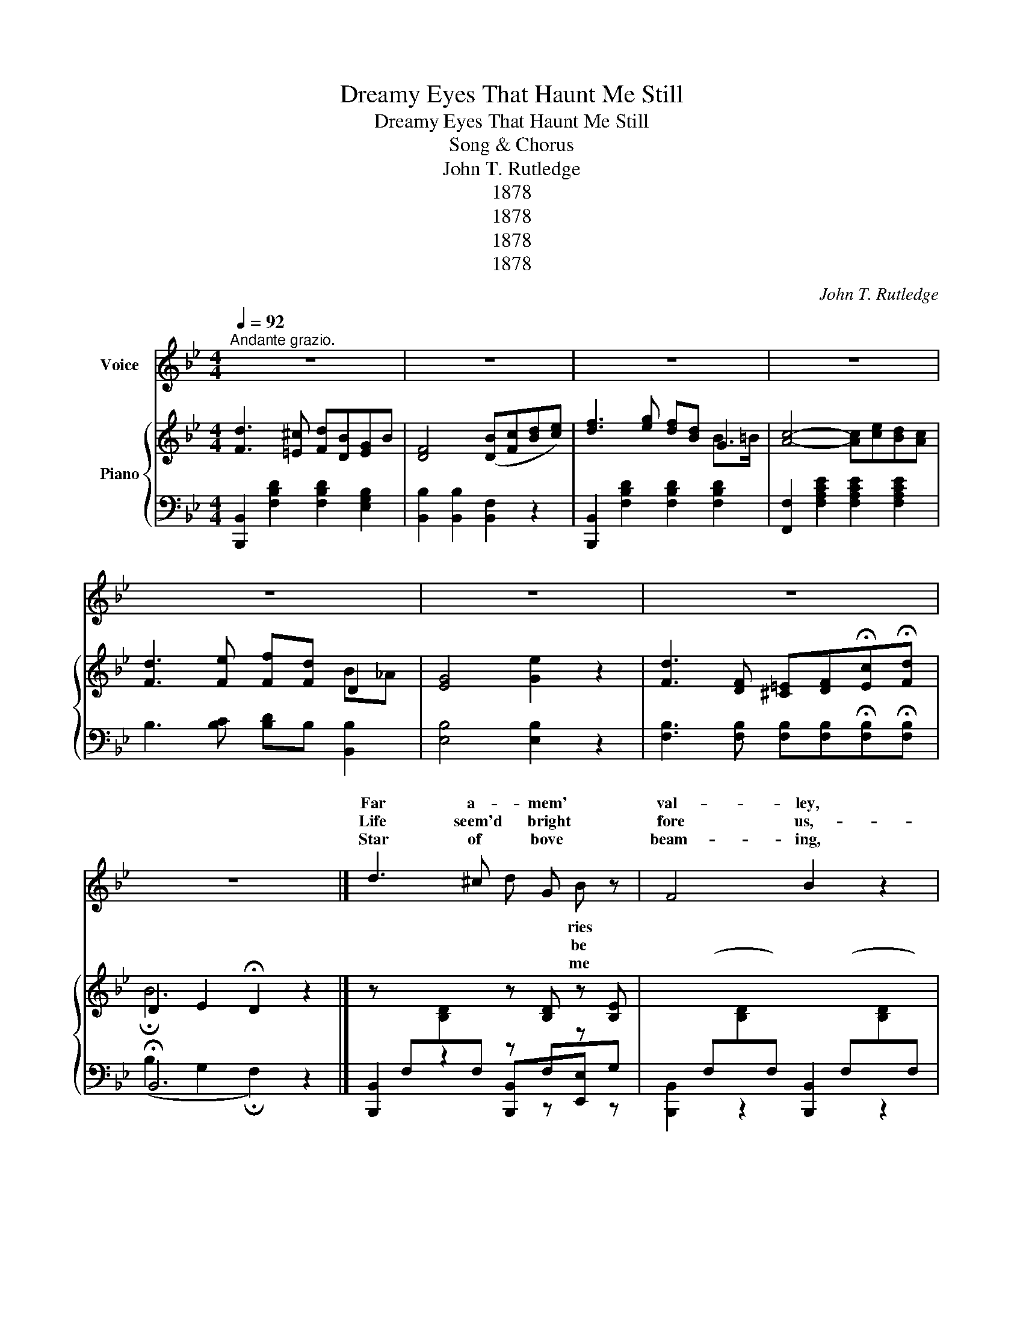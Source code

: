 X:1
T:Dreamy Eyes That Haunt Me Still
T:Dreamy Eyes That Haunt Me Still
T:Song & Chorus
T:John T. Rutledge
T:1878
T:1878
T:1878
T:1878
C:John T. Rutledge
Z:1878
%%score ( 1 2 ) { ( 3 5 6 ) | ( 4 7 ) }
L:1/8
Q:1/4=92
M:4/4
K:Bb
V:1 treble nm="Voice"
V:2 treble 
V:3 treble nm="Piano"
V:5 treble 
V:6 treble 
V:4 bass 
V:7 bass 
V:1
"^Andante grazio." z8 | z8 | z8 | z8 | z8 | z8 | z8 | z8 |] d3 ^c x G x z | F4 B2 z2 | %10
w: ||||||||Far a- mem'|val- ley,|
w: ||||||||Life seem'd bright|fore us,-|
w: ||||||||Star of bove|beam- ing,|
 f3 g f x B x | x6 z2 | d3 ^c d x G x | F4 B2 z2 | f3 e d x f x | B6 z2 | c3 A F x c x | %17
w: Steals my heart sweet||To my lit- sweet|Al- lie,|Who was once life|light.|She has left sad|
w: swift- ly did mom||Soon a cloud glid|o'er us,|Turn- ing hap- ness-|woe.|And my path- once|
w: Smile up- on in||Of the past sad|dream- ing,|Since af- fec- ros-|died.|Years may come years|
 =e2 d4 z2 | d3 G =E x c z | A6 z2 | .c3 A F x G x | B2 d4 z2 | A3 B A x B3/2 x/ | %23
w: lone- ly,|Tears un- bid- come|will|She has left tok-|on- ly,|Dream- y eyes haunt|
w: cheer ful|Strewn with flow'rs ev'|side|Now is lone- sad|tear- ful,|For I've lost heart's|
w: van- ish,|Still my heart pain|fill|I can nev- nev-|ban- ish,|Dream- y eyes haunt|
 (F2 A2 c2"_rall:" !fermata!_e2) ||[K:Bb][M:4/4]"^CHORUS." d3 ^c d x G x | F4 B2 z2 | %26
w: still. * * *|She has left sad|lone- ly,|
w: pride. * * *|||
w: still.- * * *|||
 f3 g f x B3/2 x/ | c6 z2 | d3 e f x"^rit:" B x | G4 e2 z2 |!pp! d3 F =E x c x | B6 z2 | z8 | z8 | %34
w: Wand'- ring down rug|hill,|She has left noth|on- ly|Dream- y eyes haunt|still.|||
w: ||||||||
w: ||||||||
 z8 | z8 |] %36
w: ||
w: ||
w: ||
V:2
 x8 | x8 | x8 | x8 | x8 | x8 | x8 | x8 |] x4 d x B x | x8 | x5 d x =B | c6 x2 | x5 B x B | x8 | %14
w: ||||||||* ries||in de-|light,|tle heart||
w: ||||||||* be||the ents|go,|came ing||
w: ||||||||* me||me your|pride,|I'm ly||
 x5 d x e | x8 | x5 A x f | x8 | x5 d x G | x8 | x5 F x A | x8 | x5 G x3/2 A/ | x8 || %24
w: my and||me and||den at||no en||that me||
w: pi to||way so||on ry||ly and||my sweet||
w: tions es||and may||with will||er, er||||
[K:Bb][M:4/4] x5 B x B | x8 | x5 d x3/2 B/ | x8 | x5 d x _A | x8 | x5 F x d | x8 | x8 | x8 | x8 | %35
w: me and||life's ged||||that me|||||
w: |||||||||||
w: |||||||||||
 x8 |] %36
w: |
w: |
w: |
V:3
 [Fd]3 [=E^c] [Fd][DB][EG]B | [DF]4 ([DB][Fc][Bd][ce]) | [df]3 [eg] [df][Bd] G2 | %3
 [Ac]4- [Ac][ce][Bd][Ac] | [Fd]3 [Fe] [Ff][Fd] x x | [EG]4 [Ge]2 z2 | %6
 [Fd]3 [DF] [^C=E][DF]!fermata![Ec]!fermata![Fd] | D2 E2 !fermata!D2 z2 |] %8
 z x x2 z[I:staff +1] F,[I:staff -1]x[I:staff +1]G, | %9
[I:staff -1] x[I:staff +1] (F,[I:staff -1][B,D][I:staff +1]F,)[I:staff -1] x[I:staff +1] (F,[I:staff -1][B,D][I:staff +1]F,) | %10
[I:staff -1] [Fd]3 [Ge] x x B=B | [Ac]3 ([GB] [FA][EG]FE) | %12
 z[I:staff +1] F,[I:staff -1][B,D][I:staff +1]F,[I:staff -1] z [B,D] z [B,E] | %13
 z[I:staff +1] F,[I:staff -1][B,D][I:staff +1]F,[I:staff -1] z (x x x) | %14
 [FBf]3 [Fd] [Ec][DB][Fd][Ec] | %15
 z[I:staff +1] F,[I:staff -1][B,D][I:staff +1]F,[I:staff -1] (DFBd) | %16
 z [A,CF][A,CF][A,CF] z [A,CF][A,CF][A,CF] | z [DGB][DGB][DGB] z [DGB][DGB][DGB] | %18
 z [C=EGB][CEGB][CEGB] z [CEGB][I:staff +1]C,[I:staff -1][CEGB] | z C[FA]C z C[FA]C | %20
 z [CFA][CFA][CFA] z ([CF][C=E][C_E]) | z [DGB][DGB][DGB] z [DGB][DGB][DGB] | z C[FA]C z C[=EGB]C | %23
 [A,CF]2 [A,C]2 [A,C_E]2 [F,A,CE]2 ||[K:Bb][M:4/4]!p! [Fd]3 [=E^c] [Fd][DB][_EG]B | %25
 [DF]4 ([DB][DF][DB][Fd]) | [Bf]3 [Bg] [Bf][Fd] [GB]>[GB] | [Ac]4- [Ac]([FA][GB][Ac]) | %28
 [Fd]3 [Fd] [Ff][Fd][DB]"_rit:"_A | [DG]4 [Ge]2 z2 | %30
!pp! [Ec]3 [DF] [^C=E][DF]!fermata![Ec]!fermata![Fd] | !fermata!B6 z2 | [Fd]3 [Fe] [Ff][Fd]B_A | %33
 [EG]4 [Ge][eg][df][ce] | [=Ed]3 [DF] [^CE][DF]!fermata![Ec]!fermata![Fd] | !fermata!B6 z2 |] %36
V:4
 [B,,,B,,]2 [F,B,D]2 [F,B,D]2 [E,G,B,]2 | [B,,B,]2 [B,,B,]2 [B,,F,]2 z2 | %2
 [B,,,B,,]2 [F,B,D]2 [F,B,D]2 [F,B,D]2 | [F,,F,]2 [F,A,CE]2 [F,A,CE]2 [F,A,CE]2 | %4
 B,3 [B,C] [B,D]B, [B,,B,]2 | [E,B,]4 [E,B,]2 z2 | %6
 [F,B,]3 [F,B,] [F,B,][F,B,]!fermata![F,B,]!fermata![F,B,] | !fermata!B,,6 z2 |] %8
 [B,,,B,,]2 z2 z z z z | x x x x [B,,,B,,]2 x x | [B,,,B,,]2 [F,B,D]2 [B,,,B,,]2 [G,,G,]2 | %11
 [F,,F,]2 [F,A,CE]2 [F,,F,]2 [F,A,]2 | [B,,,B,,]2 x x x x x x | [B,,,B,,]2 z x [C,,B,,] z z2 | %14
 [F,,F,] z z2 z2 [F,A,]2 | [B,,,B,,]2 z2 [B,,,B,,]2 z2 | F,,2 z2 A,,2 z2 | %17
 [B,,,B,,]2 z2 [G,,,G,,]2 z2 | [C,,C,]2 z2 [=E,,=E,][I:staff -1]C[I:staff +1][C,,C,] x | %19
 [F,,F,]2 z2 [F,,F,]2 z2 | [F,,F,]2 z2 [F,,F,]2 ([G,,G,][A,,A,]) | [B,,B,]2 z2 [G,,G,]2 z2 | %22
 [C,,C,]2 z2 [C,,C,]2 z2 | [F,,F,]2 z2 z4 ||[K:Bb][M:4/4] [B,,B,]2 [B,,B,]2 [B,,B,]2 E,G, | %25
 B,2 [B,,B,]2 [B,,F,]2 [B,,F,]2 | [B,D]3 [B,E] [B,D]B, [G,D]>[G,=E] | [F,F]4 z4 | %28
 B,3 [B,C] [B,D]B, [B,,B,]2 | [E,B,]4 [E,B,]2 z2 | [F,B,]3 [F,B,] [F,B,][F,B,][F,A,][F,A,] | %31
 !fermata!B,,6 z2 | B,3 [B,C] [B,D]B, [B,,B,]2 | [E,B,]4 [E,B,]2 z2 | %34
 [F,B,]3 [F,B,] [F,B,][F,B,][F,B,][F,B,] | B,,6 z2 |] %36
V:5
 x8 | x8 | x6 B>=B | x8 | x6 D2 | x8 | x8 | !fermata!B6 x2 |] x8 | x8 | x6 G2 | x8 | %12
 x5[I:staff +1] F,[I:staff -1]x[I:staff +1]F, | x5[I:staff -1] [DF][DB][Fd] | x8 | x8 | x8 | x8 | %18
 x8 | x8 | x8 | x8 | x8 | x8 ||[K:Bb][M:4/4] x8 | x8 | x8 | x8 | x8 | x8 | x8 | %31
 (D2 E2 !fermata!D2) z2 | x6 D2 | x8 | x8 | (D2 E2 !fermata!D2) z2 |] %36
V:6
 x8 | x8 | x8 | x8 | x6 B_A | x8 | x8 | x8 |] x5 [B,D] z [B,E] | x8 | x4 [Ge][Dd] x2 | x6 C x | %12
 x8 | x8 | x8 | x8 | x8 | x8 | x8 | x8 | x8 | x8 | x8 | x8 ||[K:Bb][M:4/4] x8 | x8 | x8 | x8 | x8 | %29
 x8 | x8 | x8 | x8 | x8 | x8 | x8 |] %36
V:7
 x8 | x8 | x8 | x8 | x8 | x8 | x8 | (B,2 G,2 !fermata!F,2) x2 |] %8
 x F,[I:staff -1][B,D][I:staff +1]F, [B,,,B,,]x[E,,E,] x | [B,,,B,,]2 z2 x2 z2 | x8 | x8 | %12
 x x z2 [E,,E,]F,[E,,E,] x | x8 | x8 | x8 | x8 | x8 | x5 z x2 | x8 | x8 | x8 | x8 | x8 || %24
[K:Bb][M:4/4] x6 B,2 | x8 | x8 | x8 | x8 | x8 | x8 | (B,2 G,2 !fermata!F,2) z2 | x8 | x8 | x8 | %35
 (!fermata!B,2 G,2 !fermata!F,2) z2 |] %36

